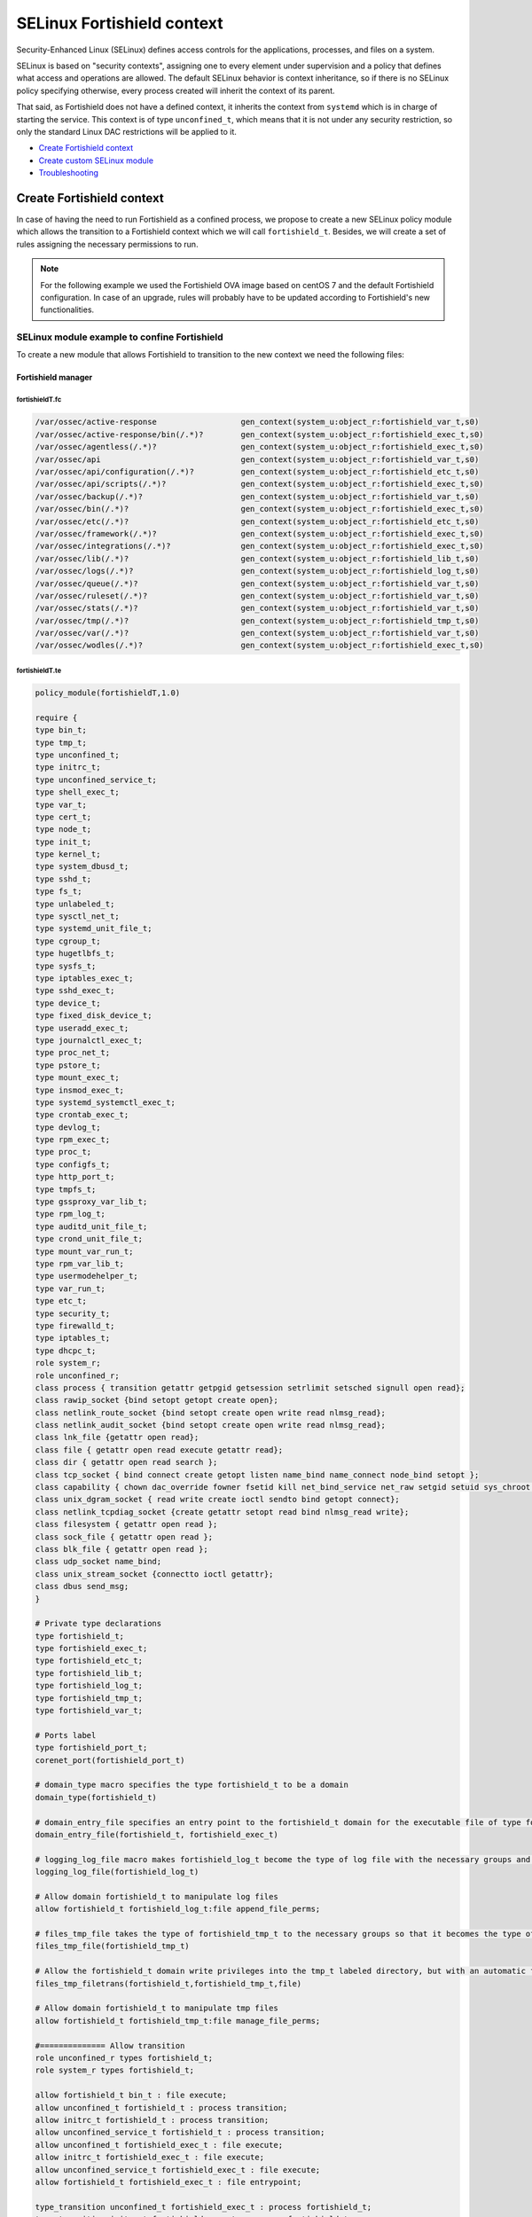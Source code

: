 .. Copyright (C) 2015, Fortishield, Inc.

.. meta::
   :description: Learn how to use Security-Enhanced Linux (SELinux) with Fortishield to define access controls for the applications, processes, and files on a system.

.. _selinux-fortishield-context:

SELinux Fortishield context
======================

Security-Enhanced Linux (SELinux) defines access controls for the applications, processes, and files on a system.

SELinux is based on "security contexts", assigning one to every element under supervision and a policy that defines what access and operations are allowed. The default SELinux behavior is context inheritance, so if there is no SELinux policy specifying otherwise, every process created will inherit the context of its parent.

That said, as Fortishield does not have a defined context, it inherits the context from ``systemd`` which is in charge of starting the service. This context is of type ``unconfined_t``, which means that it is not under any security restriction, so only the standard Linux DAC restrictions will be applied to it.


- `Create Fortishield context`_
- `Create custom SELinux module`_
- `Troubleshooting`_


Create Fortishield context
--------------------

In case of having the need to run Fortishield as a confined process, we propose to create a new SELinux policy module which allows the transition to a Fortishield context which we will call ``fortishield_t``. Besides, we will create a set of rules assigning the necessary permissions to run.

.. note::

    For the following example we used the Fortishield OVA image based on centOS 7 and the default Fortishield configuration. In case of an upgrade, rules will probably have to be updated according to Fortishield's new functionalities.


.. _SELinux-module-example:

SELinux module example to confine Fortishield
^^^^^^^^^^^^^^^^^^^^^^^^^^^^^^^^^^^^^^^

To create a new module that allows Fortishield to transition to the new context we need the following files:


Fortishield manager
*************

fortishieldT.fc
"""""""""

.. raw:: html

  <div class="accordion-section">

.. code-block:: bash

     /var/ossec/active-response                  gen_context(system_u:object_r:fortishield_var_t,s0)
     /var/ossec/active-response/bin(/.*)?        gen_context(system_u:object_r:fortishield_exec_t,s0)
     /var/ossec/agentless(/.*)?                  gen_context(system_u:object_r:fortishield_exec_t,s0)
     /var/ossec/api                              gen_context(system_u:object_r:fortishield_var_t,s0)
     /var/ossec/api/configuration(/.*)?          gen_context(system_u:object_r:fortishield_etc_t,s0)
     /var/ossec/api/scripts(/.*)?                gen_context(system_u:object_r:fortishield_exec_t,s0)
     /var/ossec/backup(/.*)?                     gen_context(system_u:object_r:fortishield_var_t,s0)
     /var/ossec/bin(/.*)?                        gen_context(system_u:object_r:fortishield_exec_t,s0)
     /var/ossec/etc(/.*)?                        gen_context(system_u:object_r:fortishield_etc_t,s0)
     /var/ossec/framework(/.*)?                  gen_context(system_u:object_r:fortishield_exec_t,s0)
     /var/ossec/integrations(/.*)?               gen_context(system_u:object_r:fortishield_exec_t,s0)
     /var/ossec/lib(/.*)?                        gen_context(system_u:object_r:fortishield_lib_t,s0)
     /var/ossec/logs(/.*)?                       gen_context(system_u:object_r:fortishield_log_t,s0)
     /var/ossec/queue(/.*)?                      gen_context(system_u:object_r:fortishield_var_t,s0)
     /var/ossec/ruleset(/.*)?                    gen_context(system_u:object_r:fortishield_var_t,s0)
     /var/ossec/stats(/.*)?                      gen_context(system_u:object_r:fortishield_var_t,s0)
     /var/ossec/tmp(/.*)?                        gen_context(system_u:object_r:fortishield_tmp_t,s0)
     /var/ossec/var(/.*)?                        gen_context(system_u:object_r:fortishield_var_t,s0)
     /var/ossec/wodles(/.*)?                     gen_context(system_u:object_r:fortishield_exec_t,s0)


fortishieldT.te
"""""""""

.. raw:: html

  <div class="accordion-section">
           

.. code-block:: bash

    policy_module(fortishieldT,1.0)

    require {
    type bin_t;
    type tmp_t;
    type unconfined_t;
    type initrc_t;
    type unconfined_service_t;
    type shell_exec_t;
    type var_t;
    type cert_t;
    type node_t;
    type init_t;
    type kernel_t;
    type system_dbusd_t;
    type sshd_t;
    type fs_t;
    type unlabeled_t;
    type sysctl_net_t;
    type systemd_unit_file_t;
    type cgroup_t;
    type hugetlbfs_t;
    type sysfs_t;
    type iptables_exec_t;
    type sshd_exec_t;
    type device_t;
    type fixed_disk_device_t;
    type useradd_exec_t;
    type journalctl_exec_t;
    type proc_net_t;
    type pstore_t;
    type mount_exec_t;
    type insmod_exec_t;
    type systemd_systemctl_exec_t;
    type crontab_exec_t;
    type devlog_t;
    type rpm_exec_t;
    type proc_t;
    type configfs_t;
    type http_port_t;
    type tmpfs_t;
    type gssproxy_var_lib_t;
    type rpm_log_t;
    type auditd_unit_file_t;
    type crond_unit_file_t;
    type mount_var_run_t;
    type rpm_var_lib_t;
    type usermodehelper_t;
    type var_run_t;
    type etc_t;
    type security_t;
    type firewalld_t;
    type iptables_t;
    type dhcpc_t;
    role system_r;
    role unconfined_r;
    class process { transition getattr getpgid getsession setrlimit setsched signull open read};
    class rawip_socket {bind setopt getopt create open};
    class netlink_route_socket {bind setopt create open write read nlmsg_read};
    class netlink_audit_socket {bind setopt create open write read nlmsg_read};
    class lnk_file {getattr open read};
    class file { getattr open read execute getattr read};
    class dir { getattr open read search };
    class tcp_socket { bind connect create getopt listen name_bind name_connect node_bind setopt };
    class capability { chown dac_override fowner fsetid kill net_bind_service net_raw setgid setuid sys_chroot sys_resource sys_ptrace};
    class unix_dgram_socket { read write create ioctl sendto bind getopt connect};
    class netlink_tcpdiag_socket {create getattr setopt read bind nlmsg_read write};
    class filesystem { getattr open read };
    class sock_file { getattr open read };
    class blk_file { getattr open read };
    class udp_socket name_bind;
    class unix_stream_socket {connectto ioctl getattr};
    class dbus send_msg;
    }

    # Private type declarations
    type fortishield_t;
    type fortishield_exec_t;
    type fortishield_etc_t;
    type fortishield_lib_t;
    type fortishield_log_t;
    type fortishield_tmp_t;
    type fortishield_var_t;

    # Ports label
    type fortishield_port_t;
    corenet_port(fortishield_port_t)

    # domain_type macro specifies the type fortishield_t to be a domain
    domain_type(fortishield_t)

    # domain_entry_file specifies an entry point to the fortishield_t domain for the executable file of type fortishield_exec_t
    domain_entry_file(fortishield_t, fortishield_exec_t)

    # logging_log_file macro makes fortishield_log_t become the type of log file with the necessary groups and rules
    logging_log_file(fortishield_log_t)

    # Allow domain fortishield_t to manipulate log files
    allow fortishield_t fortishield_log_t:file append_file_perms;

    # files_tmp_file takes the type of fortishield_tmp_t to the necessary groups so that it becomes the type of tmp file
    files_tmp_file(fortishield_tmp_t)

    # Allow the fortishield_t domain write privileges into the tmp_t labeled directory, but with an automatic file transition towards fortishield_tmp_t for every file written
    files_tmp_filetrans(fortishield_t,fortishield_tmp_t,file)

    # Allow domain fortishield_t to manipulate tmp files
    allow fortishield_t fortishield_tmp_t:file manage_file_perms;

    #============== Allow transition
    role unconfined_r types fortishield_t;
    role system_r types fortishield_t;

    allow fortishield_t bin_t : file execute;
    allow unconfined_t fortishield_t : process transition;
    allow initrc_t fortishield_t : process transition;
    allow unconfined_service_t fortishield_t : process transition;
    allow unconfined_t fortishield_exec_t : file execute;
    allow initrc_t fortishield_exec_t : file execute;
    allow unconfined_service_t fortishield_exec_t : file execute;
    allow fortishield_t fortishield_exec_t : file entrypoint;

    type_transition unconfined_t fortishield_exec_t : process fortishield_t;
    type_transition initrc_t fortishield_exec_t : process fortishield_t;
    type_transition unconfined_service_t fortishield_exec_t : process fortishield_t;

    #============== Permissions for fortishield-control to run Fortishield
    allow fortishield_t shell_exec_t:file { execute execute_no_trans };
    allow fortishield_t bin_t:file execute_no_trans;

    allow fortishield_t fortishield_var_t:dir { create rmdir open add_name read remove_name write getattr setattr search};
    allow fortishield_t fortishield_var_t:file { create getattr open read append rename setattr unlink write ioctl lock};
    allow fortishield_t fortishield_exec_t:dir { create rmdir open getattr add_name read remove_name write setattr search};
    allow fortishield_t fortishield_exec_t:file { create getattr open read append rename setattr link unlink write ioctl lock execute execute_no_trans};
    allow fortishield_t fortishield_log_t:dir { create rmdir open getattr add_name read remove_name write setattr search};
    allow fortishield_t fortishield_log_t:file { create getattr open read append rename setattr link unlink write ioctl lock};
    allow fortishield_t fortishield_etc_t:dir { create rmdir open getattr add_name read remove_name write setattr search};
    allow fortishield_t fortishield_tmp_t:dir { create rmdir open getattr add_name read remove_name write setattr search rmdir};
    allow fortishield_t fortishield_tmp_t:file { create getattr open read append rename setattr link unlink write ioctl lock};
    allow fortishield_t fortishield_lib_t:dir { create rmdir open getattr add_name read remove_name write setattr search};
    allow fortishield_t fortishield_lib_t:file { getattr open read map execute};
    allow fortishield_t fortishield_var_t:filesystem { associate};
    allow fortishield_var_t fs_t:filesystem { associate};
    allow fortishield_etc_t fs_t:filesystem { associate};

    # Permissions to read /proc
    allow fortishield_t proc_t:dir read;
    domain_read_all_domains_state(fortishield_t)
    domain_getpgid_all_domains( fortishield_t )
    domain_getattr_all_domains( fortishield_t )
    domain_getsession_all_domains( fortishield_t )
    domain_signull_all_domains( fortishield_t )

    #============== Permissions for Framework and API
    allow fortishield_t self:tcp_socket { bind connect create getopt listen setopt };
    allow fortishield_t self:udp_socket { bind connect create getattr ioctl setopt };
    allow fortishield_t node_t:tcp_socket node_bind;
    allow fortishield_t node_t:udp_socket node_bind;

    #============== Permissions for fortishield-analysisd to run
    allow fortishield_t self:process { getattr getpgid getsession setrlimit setsched };
    allow fortishield_t fortishield_etc_t:file { create getattr open read append rename setattr link unlink write ioctl lock map};

    #============== Permissions for fortishield-remoted to use sockets
    allow fortishield_t fortishield_var_t:sock_file { read write getattr create setattr unlink} ;
    allow fortishield_t fortishield_t:unix_stream_socket {connectto ioctl};
    allow fortishield_t fortishield_port_t:tcp_socket {name_connect name_bind create read write connect recvfrom sendto send_msg setopt ioctl setattr getattr};
    allow fortishield_t fortishield_t:tcp_socket {accept bind name_connect name_bind create read write connect recvfrom sendto send_msg setopt ioctl setattr getattr};
    allow fortishield_t fortishield_port_t:udp_socket {name_bind create read write connect recvfrom sendto send_msg setopt ioctl setattr getattr};
    allow fortishield_t fortishield_t:udp_socket {accept name_bind create read write connect recvfrom sendto send_msg setopt ioctl setattr getattr};
    allow fortishield_t fortishield_t:unix_dgram_socket { read write create ioctl sendto bind getopt connect};

    #============== Permissions for fortishield-syscheckd to monitor files and directories and for fortishield-logcollector to read logs files
    files_read_all_files(fortishield_t)
    files_read_all_chr_files(fortishield_t)
    files_read_all_symlinks(fortishield_t)
    fs_getattr_all_chr_files(fortishield_t)
    dev_getattr_all_chr_files(fortishield_t)
    allow fortishield_t gssproxy_var_lib_t:sock_file { getattr open read };
    allow fortishield_t fixed_disk_device_t:blk_file { getattr open read };
    allow fortishield_t devlog_t:sock_file { read write getattr create setattr unlink};

    #============== Permissions for rootcheck to monitor ports
    corenet_udp_bind_all_ports(fortishield_t)
    corenet_tcp_bind_all_ports(fortishield_t)

    #============== Permissions for fortishield-modulesd to run
    allow fortishield_t sysfs_t:lnk_file read;
    allow fortishield_t proc_net_t:file { getattr open read };
    allow fortishield_t self:netlink_route_socket {create getattr open read bind nlmsg_read write};

    # Permissions for fortishield-modulesd to run SCA scans
    allow fortishield_t sshd_exec_t:file { execute execute_no_trans };
    allow fortishield_t useradd_exec_t:file { execute execute_no_trans};
    allow fortishield_t rpm_exec_t:file { execute execute_no_trans ioctl};
    allow fortishield_t systemd_systemctl_exec_t:file { execute execute_no_trans};
    allow fortishield_t insmod_exec_t:file { execute execute_no_trans };
    allow fortishield_t iptables_exec_t:file { execute execute_no_trans };
    allow fortishield_t crontab_exec_t:file { execute execute_no_trans };
    allow fortishield_t journalctl_exec_t:file { execute execute_no_trans};
    allow fortishield_t mount_exec_t:file { execute execute_no_trans getattr};
    allow fortishield_t rpm_log_t:file { getattr open read append};
    allow fortishield_t rpm_var_lib_t:file { write create setattr unlink rename};
    allow fortishield_t rpm_var_lib_t:dir { write add_name remove_name};
    allow fortishield_t cert_t:dir { search write create add_name remove_name rmdir};
    allow fortishield_t cert_t:file { lock write};
    allow fortishield_t tmp_t:dir { search write create add_name remove_name rmdir};
    allow fortishield_t unlabeled_t:file { getattr open read };
    allow fortishield_t security_t:security compute_av;
    allow fortishield_t security_t:file {write};
    allow fortishield_t security_t:dir {write};
    allow fortishield_t init_t:unix_stream_socket {connectto ioctl getattr};
    allow fortishield_t init_t:system { status };
    allow fortishield_t init_t:service { status };
    allow fortishield_t system_dbusd_t:dbus send_msg;
    allow fortishield_t tmpfs_t:dir read;
    allow fortishield_t tmpfs_t:filesystem { getattr open read };
    allow fortishield_t cgroup_t:filesystem { getattr open read };
    allow fortishield_t configfs_t:filesystem { getattr open read };
    allow fortishield_t device_t:filesystem { getattr open read };
    allow fortishield_t hugetlbfs_t:filesystem { getattr open read };
    allow fortishield_t proc_t:filesystem { getattr open read };
    allow fortishield_t pstore_t:filesystem { getattr open read };
    allow fortishield_t sysfs_t:filesystem { getattr open read };
    allow fortishield_t fs_t:filesystem { getattr open read };
    allow fortishield_t self:rawip_socket {bind setopt getopt create open};
    allow fortishield_t kernel_t:unix_dgram_socket sendto;
    allow fortishield_t auditd_unit_file_t:service { status };
    allow fortishield_t crond_unit_file_t:service { status };
    allow fortishield_t systemd_unit_file_t:service { status start};
    allow fortishield_t mount_var_run_t:dir { getattr open read write search write};
    allow fortishield_t var_run_t:dir { getattr open read search write add_name remove_name};
    allow fortishield_t var_run_t:file { getattr open read write lock create unlink};
    allow fortishield_t sysctl_net_t:dir search;
    allow fortishield_t sysctl_net_t:file { getattr open read };
    allow fortishield_t usermodehelper_t:file { getattr open read };
    allow fortishield_t self:netlink_audit_socket {create setopt open read bind nlmsg_read write};
    allow fortishield_t self:netlink_tcpdiag_socket {create getattr setopt read bind nlmsg_read write};
    allow fortishield_t kernel_t:system module_request;
    allow dhcpc_t unlabeled_t:file {getattr open read};

    #============== Permissions for fortishield-execd to run AR
    allow fortishield_t self:capability { chown dac_override fowner fsetid kill net_bind_service net_raw setgid setuid sys_chroot sys_resource sys_ptrace};
    allow fortishield_t etc_t:dir { getattr open read search write add_name remove_name};
    allow sshd_t var_t:file { getattr create open append ioctl lock read setattr write};
    allow fortishield_t firewalld_t:dbus send_msg;
    allow firewalld_t fortishield_t:dbus send_msg;
    allow fortishield_t firewalld_t:process { getattr getpgid getsession signull };
    allow iptables_t var_run_t:file {open read lock};
    allow fortishield_t system_dbusd_t:unix_stream_socket connectto;
    allow fortishield_t http_port_t:tcp_socket {name_bind name_connect write read};

    #============== Permissions to assign new contexts
    allow unconfined_t fortishield_var_t:dir {getattr open read search relabelto};
    allow unconfined_t fortishield_var_t:file {getattr relabelto};
    allow unconfined_t fortishield_var_t:sock_file {getattr open read relabelto};
    allow unconfined_t fortishield_lib_t:dir {getattr open read search relabelto};
    allow unconfined_t fortishield_lib_t:file {getattr relabelto};
    allow unconfined_t fortishield_etc_t:dir {getattr open read search relabelto};
    allow unconfined_t fortishield_etc_t:file {getattr open read write relabelto}; 

Fortishield agent
***********

fortishieldT.fc
"""""""""

.. raw:: html

  <div class="accordion-section">

.. code-block:: bash

    /var/ossec/active-response                  gen_context(system_u:object_r:fortishield_var_t,s0)
    /var/ossec/active-response/bin(/.*)?        gen_context(system_u:object_r:fortishield_exec_t,s0)
    /var/ossec/agentless(/.*)?                  gen_context(system_u:object_r:fortishield_exec_t,s0)
    /var/ossec/backup(/.*)?                     gen_context(system_u:object_r:fortishield_var_t,s0)
    /var/ossec/bin(/.*)?                        gen_context(system_u:object_r:fortishield_exec_t,s0)
    /var/ossec/etc(/.*)?                        gen_context(system_u:object_r:fortishield_etc_t,s0)
    /var/ossec/lib(/.*)?                        gen_context(system_u:object_r:fortishield_lib_t,s0)
    /var/ossec/logs(/.*)?                       gen_context(system_u:object_r:fortishield_log_t,s0)
    /var/ossec/queue(/.*)?                      gen_context(system_u:object_r:fortishield_var_t,s0)
    /var/ossec/ruleset(/.*)?                    gen_context(system_u:object_r:fortishield_var_t,s0)
    /var/ossec/tmp(/.*)?                        gen_context(system_u:object_r:fortishield_tmp_t,s0)
    /var/ossec/var(/.*)?                        gen_context(system_u:object_r:fortishield_var_t,s0)
    /var/ossec/wodles(/.*)?                     gen_context(system_u:object_r:fortishield_exec_t,s0)

fortishieldT.te
"""""""""
.. raw:: html

  <div class="accordion-section">

.. code-block:: bash

    policy_module(fortishieldT,1.0)

    require {
    type bin_t;
    type tmp_t;
    type unconfined_t;
    type initrc_t;
    type unconfined_service_t;
    type shell_exec_t;
    type var_t;
    type cert_t;
    type node_t;
    type init_t;
    type kernel_t;
    type system_dbusd_t;
    type sshd_t;
    type fs_t;
    type unlabeled_t;
    type sysctl_net_t;
    type systemd_unit_file_t;
    type cgroup_t;
    type hugetlbfs_t;
    type sysfs_t;
    type iptables_exec_t;
    type sshd_exec_t;
    type device_t;
    type fixed_disk_device_t;
    type useradd_exec_t;
    type journalctl_exec_t;
    type proc_net_t;
    type pstore_t;
    type mount_exec_t;
    type insmod_exec_t;
    type systemd_systemctl_exec_t;
    type crontab_exec_t;
    type devlog_t;
    type rpm_exec_t;
    type proc_t;
    type configfs_t;
    type http_port_t;
    type tmpfs_t;
    type gssproxy_var_lib_t;
    type rpm_log_t;
    type auditd_unit_file_t;
    type crond_unit_file_t;
    type mount_var_run_t;
    type rpm_var_lib_t;
    type usermodehelper_t;
    type var_run_t;
    type etc_t;
    type security_t;
    type firewalld_t;
    type iptables_t;
    type dhcpc_t;
    role system_r;
    role unconfined_r;
    class process { transition getattr getpgid getsession setrlimit setsched signull open read};
    class rawip_socket {bind setopt getopt create open};
    class netlink_route_socket {bind setopt create open write read nlmsg_read};
    class netlink_audit_socket {bind setopt create open write read nlmsg_read};
    class lnk_file {getattr open read};
    class file { getattr open read execute getattr read};
    class dir { getattr open read search };
    class tcp_socket { bind connect create getopt listen name_bind name_connect node_bind setopt };
    class capability { chown dac_override fowner fsetid kill net_bind_service net_raw setgid setuid sys_chroot sys_resource sys_ptrace};
    class unix_dgram_socket { read write create ioctl sendto bind getopt connect};
    class netlink_tcpdiag_socket {create getattr setopt read bind nlmsg_read write};
    class filesystem { getattr open read };
    class sock_file { getattr open read };
    class blk_file { getattr open read };
    class udp_socket name_bind;
    class unix_stream_socket {connectto ioctl getattr};
    class dbus send_msg;
    }

    # Private type declarations
    type fortishield_t;
    type fortishield_exec_t;
    type fortishield_etc_t;
    type fortishield_lib_t;
    type fortishield_log_t;
    type fortishield_tmp_t;
    type fortishield_var_t;

    # Ports label
    type fortishield_port_t;
    corenet_port(fortishield_port_t)

    # domain_type macro specifies the type fortishield_t to be a domain
    domain_type(fortishield_t)

    # domain_entry_file specifies an entry point to the fortishield_t domain for the executable file of type fortishield_exec_t
    domain_entry_file(fortishield_t, fortishield_exec_t)

    # logging_log_file macro makes fortishield_log_t become the type of log file with the necessary groups and rules
    logging_log_file(fortishield_log_t)

    # Allow domain fortishield_t to manipulate log files
    allow fortishield_t fortishield_log_t:file append_file_perms;

    # files_tmp_file takes the type of fortishield_tmp_t to the necessary groups so that it becomes the type of tmp file
    files_tmp_file(fortishield_tmp_t)

    # Allow the fortishield_t domain write privileges into the tmp_t labeled directory, but with an automatic file transition towards fortishield_tmp_t for every file written
    files_tmp_filetrans(fortishield_t,fortishield_tmp_t,file)

    # Allow domain fortishield_t to manipulate tmp files
    allow fortishield_t fortishield_tmp_t:file manage_file_perms;

    #============== Allow transition
    role unconfined_r types fortishield_t;
    role system_r types fortishield_t;

    allow fortishield_t bin_t : file execute;
    allow unconfined_t fortishield_t : process transition;
    allow initrc_t fortishield_t : process transition;
    allow unconfined_service_t fortishield_t : process transition;
    allow unconfined_t fortishield_exec_t : file execute;
    allow initrc_t fortishield_exec_t : file execute;
    allow unconfined_service_t fortishield_exec_t : file execute;
    allow fortishield_t fortishield_exec_t : file entrypoint;

    type_transition unconfined_t fortishield_exec_t : process fortishield_t;
    type_transition initrc_t fortishield_exec_t : process fortishield_t;
    type_transition unconfined_service_t fortishield_exec_t : process fortishield_t;

    #============== Permissions for fortishield-control to run Fortishield
    allow fortishield_t shell_exec_t:file { execute execute_no_trans };
    allow fortishield_t bin_t:file execute_no_trans;

    allow fortishield_t fortishield_var_t:dir { create rmdir open add_name read remove_name write getattr setattr search};
    allow fortishield_t fortishield_var_t:file { create getattr open read append rename setattr unlink write ioctl lock};
    allow fortishield_t fortishield_exec_t:dir { create rmdir open getattr add_name read remove_name write setattr search};
    allow fortishield_t fortishield_exec_t:file { create getattr open read append rename setattr link unlink write ioctl lock execute execute_no_trans};
    allow fortishield_t fortishield_log_t:dir { create rmdir open getattr add_name read remove_name write setattr search};
    allow fortishield_t fortishield_log_t:file { create getattr open read append rename setattr link unlink write ioctl lock};
    allow fortishield_t fortishield_etc_t:dir { create rmdir open getattr add_name read remove_name write setattr search};
    allow fortishield_t fortishield_etc_t:file { create getattr open read append rename setattr link unlink write ioctl lock map};
    allow fortishield_t fortishield_tmp_t:dir { create rmdir open getattr add_name read remove_name write setattr search rmdir};
    allow fortishield_t fortishield_tmp_t:file { create getattr open read append rename setattr link unlink write ioctl lock};
    allow fortishield_t fortishield_lib_t:dir { create rmdir open getattr add_name read remove_name write setattr search};
    allow fortishield_t fortishield_lib_t:file { getattr open read map execute};
    allow fortishield_t fortishield_var_t:filesystem { associate};
    allow fortishield_var_t fs_t:filesystem { associate};
    allow fortishield_etc_t fs_t:filesystem { associate};
    allow fortishield_t self:process { getattr getpgid getsession setrlimit setsched };

    # Permissions to read /proc
    allow fortishield_t proc_t:dir read;
    domain_read_all_domains_state(fortishield_t)
    domain_getpgid_all_domains( fortishield_t )
    domain_getattr_all_domains( fortishield_t )
    domain_getsession_all_domains( fortishield_t )
    domain_signull_all_domains( fortishield_t )

    #============== Permissions for fortishield-agentd to use sockets
    allow fortishield_t fortishield_var_t:sock_file { read write getattr create setattr unlink};
    allow fortishield_t fortishield_t:unix_stream_socket {connectto ioctl};
    allow fortishield_t fortishield_port_t:tcp_socket {name_connect name_bind create read write connect recvfrom sendto send_msg setopt ioctl setattr getattr};
    allow fortishield_t fortishield_t:tcp_socket {accept bind name_connect name_bind create read write connect recvfrom sendto send_msg setopt ioctl setattr getattr};
    allow fortishield_t fortishield_port_t:udp_socket {name_bind create read write connect recvfrom sendto send_msg setopt ioctl setattr getattr};
    allow fortishield_t fortishield_t:udp_socket {accept name_bind create read write connect recvfrom sendto send_msg setopt ioctl setattr getattr};
    allow fortishield_t fortishield_t:unix_dgram_socket { read write create ioctl sendto bind getopt connect};
    allow fortishield_t self:tcp_socket { bind connect create getopt listen setopt };
    allow fortishield_t self:udp_socket { bind connect create getattr ioctl setopt };
    allow fortishield_t node_t:tcp_socket node_bind;
    allow fortishield_t node_t:udp_socket node_bind;

    #============== Permissions for fortishield-syscheckd to monitor files and directories and for fortishield-logcollector to read logs files
    files_read_all_files(fortishield_t)
    files_read_all_chr_files(fortishield_t)
    files_read_all_symlinks(fortishield_t)
    fs_getattr_all_chr_files(fortishield_t)
    dev_getattr_all_chr_files(fortishield_t)
    allow fortishield_t gssproxy_var_lib_t:sock_file { getattr open read };
    allow fortishield_t fixed_disk_device_t:blk_file { getattr open read };
    allow fortishield_t devlog_t:sock_file { read write getattr create setattr unlink};

    #============== Permissions for rootcheck to monitor ports
    corenet_udp_bind_all_ports(fortishield_t)
    corenet_tcp_bind_all_ports(fortishield_t)

    #============== Permissions for fortishield-modulesd to run
    allow fortishield_t sysfs_t:lnk_file read;
    allow fortishield_t proc_net_t:file { getattr open read };
    allow fortishield_t self:netlink_route_socket {create getattr open read bind nlmsg_read write};

    # Permissions for fortishield-modulesd to run SCA scans
    allow fortishield_t sshd_exec_t:file { execute execute_no_trans };
    allow fortishield_t useradd_exec_t:file { execute execute_no_trans};
    allow fortishield_t rpm_exec_t:file { execute execute_no_trans ioctl};
    allow fortishield_t systemd_systemctl_exec_t:file { execute execute_no_trans};
    allow fortishield_t insmod_exec_t:file { execute execute_no_trans };
    allow fortishield_t iptables_exec_t:file { execute execute_no_trans };
    allow fortishield_t crontab_exec_t:file { execute execute_no_trans };
    allow fortishield_t journalctl_exec_t:file { execute execute_no_trans};
    allow fortishield_t mount_exec_t:file { execute execute_no_trans getattr};
    allow fortishield_t rpm_log_t:file { getattr open read append};
    allow fortishield_t rpm_var_lib_t:file { write create setattr unlink rename};
    allow fortishield_t rpm_var_lib_t:dir { write add_name remove_name};
    allow fortishield_t cert_t:dir { search write create add_name remove_name rmdir};
    allow fortishield_t cert_t:file { lock write};
    allow fortishield_t tmp_t:dir { search write create add_name remove_name rmdir};
    allow fortishield_t unlabeled_t:file { getattr open read };
    allow fortishield_t security_t:security compute_av;
    allow fortishield_t security_t:file {write};
    allow fortishield_t security_t:dir {write};
    allow fortishield_t init_t:unix_stream_socket {connectto ioctl getattr};
    allow fortishield_t init_t:system { status };
    allow fortishield_t init_t:service { status };
    allow fortishield_t system_dbusd_t:dbus send_msg;
    allow fortishield_t tmpfs_t:dir read;
    allow fortishield_t tmpfs_t:filesystem { getattr open read };
    allow fortishield_t cgroup_t:filesystem { getattr open read };
    allow fortishield_t configfs_t:filesystem { getattr open read };
    allow fortishield_t device_t:filesystem { getattr open read };
    allow fortishield_t hugetlbfs_t:filesystem { getattr open read };
    allow fortishield_t proc_t:filesystem { getattr open read };
    allow fortishield_t pstore_t:filesystem { getattr open read };
    allow fortishield_t sysfs_t:filesystem { getattr open read };
    allow fortishield_t fs_t:filesystem { getattr open read };
    allow fortishield_t self:rawip_socket {bind setopt getopt create open};
    allow fortishield_t kernel_t:unix_dgram_socket sendto;
    allow fortishield_t auditd_unit_file_t:service { status };
    allow fortishield_t crond_unit_file_t:service { status };
    allow fortishield_t systemd_unit_file_t:service { status start};
    allow fortishield_t mount_var_run_t:dir { getattr open read write search write};
    allow fortishield_t var_run_t:dir { getattr open read search write add_name remove_name};
    allow fortishield_t var_run_t:file { getattr open read write lock create unlink};
    allow fortishield_t sysctl_net_t:dir search;
    allow fortishield_t sysctl_net_t:file { getattr open read };
    allow fortishield_t usermodehelper_t:file { getattr open read };
    allow fortishield_t self:netlink_audit_socket {create setopt open read bind nlmsg_read write};
    allow fortishield_t self:netlink_tcpdiag_socket {create getattr setopt read bind nlmsg_read write};
    allow fortishield_t kernel_t:system module_request;
    allow dhcpc_t unlabeled_t:file {getattr open read};

    #============== Permissions for fortishield-execd to run AR
    allow fortishield_t self:capability { chown dac_override fowner fsetid kill net_bind_service net_raw setgid setuid sys_chroot sys_resource sys_ptrace};
    allow fortishield_t etc_t:dir { getattr open read search write add_name remove_name};
    allow sshd_t var_t:file { getattr create open append ioctl lock read setattr write};
    allow fortishield_t firewalld_t:dbus send_msg;
    allow firewalld_t fortishield_t:dbus send_msg;
    allow fortishield_t firewalld_t:process { getattr getpgid getsession signull };
    allow iptables_t var_run_t:file {open read lock};
    allow fortishield_t system_dbusd_t:unix_stream_socket connectto;
    allow fortishield_t http_port_t:tcp_socket {name_bind name_connect write read};

    #============== Permissions to assign new contexts
    allow unconfined_t fortishield_var_t:dir {getattr open read search relabelto};
    allow unconfined_t fortishield_var_t:file {getattr relabelto};
    allow unconfined_t fortishield_var_t:sock_file {getattr open read relabelto};
    allow unconfined_t fortishield_lib_t:dir {getattr open read search relabelto};
    allow unconfined_t fortishield_lib_t:file {getattr relabelto};
    allow unconfined_t fortishield_etc_t:dir {getattr open read search relabelto};
    allow unconfined_t fortishield_etc_t:file {getattr open read write relabelto};
 

fortishieldT.fc and fortishieldT.te file content descriptions
^^^^^^^^^^^^^^^^^^^^^^^^^^^^^^^^^^^^^^^^^^^^^^^^^

Below there is a description of the ``fortishieldT.fc`` and ``fortishieldT.te`` files. These descriptions are based on the Fortishield manager files. 


fortishieldT.fc
*********

    In this file, the security contexts for each folder and file within the Fortishield folder are declared. For example, we assign the context ``fortishield_exec_t`` to executable files, including ``/ossec/active-response/bin/*`` and ``/ossec/bin/*``. In this way, we declare a Fortishield context for each file in the ``/var/ossec`` directory:

    .. code-block:: bash

        /var/ossec/active-response                  gen_context(system_u:object_r:fortishield_var_t,s0)
        /var/ossec/active-response/bin(/.*)?        gen_context(system_u:object_r:fortishield_exec_t,s0)
        /var/ossec/agentless(/.*)?                  gen_context(system_u:object_r:fortishield_exec_t,s0)
        /var/ossec/api                              gen_context(system_u:object_r:fortishield_var_t,s0)
        /var/ossec/api/configuration(/.*)?          gen_context(system_u:object_r:fortishield_etc_t,s0)
        /var/ossec/api/scripts(/.*)?                gen_context(system_u:object_r:fortishield_exec_t,s0)
        /var/ossec/backup(/.*)?                     gen_context(system_u:object_r:fortishield_var_t,s0)
        /var/ossec/bin(/.*)?                        gen_context(system_u:object_r:fortishield_exec_t,s0)
        /var/ossec/etc(/.*)?                        gen_context(system_u:object_r:fortishield_etc_t,s0)
        /var/ossec/framework(/.*)?                  gen_context(system_u:object_r:fortishield_exec_t,s0)
        /var/ossec/integrations(/.*)?               gen_context(system_u:object_r:fortishield_exec_t,s0)
        /var/ossec/lib(/.*)?                        gen_context(system_u:object_r:fortishield_lib_t,s0)
        /var/ossec/logs(/.*)?                       gen_context(system_u:object_r:fortishield_log_t,s0)
        /var/ossec/queue(/.*)?                      gen_context(system_u:object_r:fortishield_var_t,s0)
        /var/ossec/ruleset(/.*)?                    gen_context(system_u:object_r:fortishield_var_t,s0)
        /var/ossec/stats(/.*)?                      gen_context(system_u:object_r:fortishield_var_t,s0)
        /var/ossec/tmp(/.*)?                        gen_context(system_u:object_r:fortishield_tmp_t,s0)
        /var/ossec/var(/.*)?                        gen_context(system_u:object_r:fortishield_var_t,s0)
        /var/ossec/wodles(/.*)?                     gen_context(system_u:object_r:fortishield_exec_t,s0)

.. note::

    Note that in the definition of the contexts for each Fortishield folder the default installation folder (``/var/ossec/``) was used.


fortishieldT.te
*********

    The ``fortishieldT.te`` file is the main file of the module, where it is defined:

- The name and version of the module. The module, the ``.te`` file, and the ``.fc`` file must have the same name.

    .. code-block:: console

        policy_module(fortishieldT,1.0)

- The private contexts of Fortishield.

    .. code-block:: console

        type fortishield_t;
        type fortishield_exec_t;
        type fortishield_etc_t;
        type fortishield_lib_t;
        type fortishield_log_t;
        type fortishield_tmp_t;
        type fortishield_var_t;

- Definition of the ``fortishield_port_t`` type to which the ports used by Fortishield will be associated.

    .. code-block:: console

        type fortishield_port_t;
        corenet_port(fortishield_port_t)

- Specifies that the ``fortishield_t`` type is a domain, and that the entry point to the ``fortishield_t`` domain is through an executable of type ``fortishield_exec_t``.

    .. code-block:: console

        # domain_type macro specifies the type fortishield_t to be a domain.
        domain_type(fortishield_t)

        # domain_entry_file specifies an entry point to the fortishield_t domain for the executable file of type fortishield_exec_t.
        domain_entry_file(fortishield_t, fortishield_exec_t)

- Creation of the necessary rules to allow the transition from an ``unconfined_t`` context to the ``fortishield_t`` context.

    .. code-block:: console

        role unconfined_r types fortishield_t;
        role system_r types fortishield_t;

        allow fortishield_t bin_t : file { execute read getattr };
        allow unconfined_t fortishield_t : process transition;
        allow initrc_t fortishield_t : process transition;
        allow unconfined_service_t fortishield_t : process transition;
        allow unconfined_t fortishield_exec_t : file { execute read getattr };
        allow initrc_t fortishield_exec_t : file { execute read getattr };
        allow unconfined_service_t fortishield_exec_t : file { execute read getattr };
        allow fortishield_t fortishield_exec_t : file entrypoint;

        type_transition unconfined_t fortishield_exec_t : process fortishield_t;
        type_transition initrc_t fortishield_exec_t : process fortishield_t;
        type_transition unconfined_service_t fortishield_exec_t : process fortishield_t;

- Creation of the necessary rules for each Fortishield module to work correctly, for example:

    +---------------------------------------------------+-------------------------------------------------------------------------------------------------+-------------------------------------------------------------------------------------------------------------------+
    | Module                                            | Rules                                                                                           | Description                                                                                                       |
    |                                                   +---------------------------+-----------------------+---------------------------------------------+                                                                                                                   |
    |                                                   | Target context            | Object type           | Permissions                                 |                                                                                                                   |
    +===================================================+===========================+=======================+=============================================+===================================================================================================================+
    | **fortishield-control**                                 | shell_exec_t              | file                  | execute, execute_no_trans                   | These rules allow **fortishield-control** and startup scripts to perform the necessary tasks to start Fortishield.            |
    |                                                   +---------------------------+-----------------------+---------------------------------------------+                                                                                                                   |
    |                                                   | bin_t                     | file                  | execute_no_trans                            |                                                                                                                   |
    |                                                   +---------------------------+-----------------------+---------------------------------------------+                                                                                                                   |
    |                                                   | fortishield_var_t               | dir                   | create rmdir, open, add_name, read, write,  |                                                                                                                   |
    |                                                   |                           |                       | remove_name, getattr, setattr, search       |                                                                                                                   |
    |                                                   +---------------------------+-----------------------+---------------------------------------------+                                                                                                                   |
    |                                                   | fortishield_var_t               | file                  | create, getattr, open, read, append, lock,  |                                                                                                                   |
    |                                                   |                           |                       | setattr, unlink, write, ioctl, rename       |                                                                                                                   |
    |                                                   +---------------------------+-----------------------+---------------------------------------------+                                                                                                                   |
    |                                                   | fortishield_exec_t              | dir                   | create rmdir, open, add_name, read, write,  |                                                                                                                   |
    |                                                   |                           |                       | remove_name, getattr, setattr, search       |                                                                                                                   |
    |                                                   +---------------------------+-----------------------+---------------------------------------------+                                                                                                                   |
    |                                                   | fortishield_exec_t              | file                  | create, getattr, open, read, append, lock,  |                                                                                                                   |
    |                                                   |                           |                       | setattr, unlink, write, ioctl, rename,      |                                                                                                                   |
    |                                                   |                           |                       | link, execute, execute_no_trans             |                                                                                                                   |
    |                                                   +---------------------------+-----------------------+---------------------------------------------+                                                                                                                   |
    |                                                   | fortishield_log_t               | dir                   | create rmdir, open, add_name, read, write,  |                                                                                                                   |
    |                                                   |                           |                       | remove_name, getattr, setattr, search       |                                                                                                                   |
    |                                                   +---------------------------+-----------------------+---------------------------------------------+                                                                                                                   |
    |                                                   | fortishield_log_t               | file                  | create, getattr, open, read, append, lock,  |                                                                                                                   |
    |                                                   |                           |                       | setattr, unlink, write, ioctl, rename,      |                                                                                                                   |
    |                                                   |                           |                       | link                                        |                                                                                                                   |
    |                                                   +---------------------------+-----------------------+---------------------------------------------+                                                                                                                   |
    |                                                   | fortishield_etc_t               | dir                   | create rmdir, open, add_name, read, write,  |                                                                                                                   |
    |                                                   |                           |                       | remove_name, getattr, setattr, search       |                                                                                                                   |
    |                                                   +---------------------------+-----------------------+---------------------------------------------+                                                                                                                   |
    |                                                   | fortishield_tmp_t               | dir                   | create rmdir, open, add_name, read, write,  |                                                                                                                   |
    |                                                   |                           |                       | remove_name, getattr, setattr, search       |                                                                                                                   |
    |                                                   +---------------------------+-----------------------+---------------------------------------------+                                                                                                                   |
    |                                                   | fortishield_tmp_t               | file                  | create, getattr, open, read, append, lock,  |                                                                                                                   |
    |                                                   |                           |                       | setattr, unlink, write, ioctl, rename,      |                                                                                                                   |
    |                                                   |                           |                       | link                                        |                                                                                                                   |
    |                                                   +---------------------------+-----------------------+---------------------------------------------+                                                                                                                   |
    |                                                   | fortishield_lib_t               | dir                   | create rmdir, open, add_name, read, write,  |                                                                                                                   |
    |                                                   |                           |                       | remove_name, getattr, setattr, search       |                                                                                                                   |
    |                                                   +---------------------------+-----------------------+---------------------------------------------+                                                                                                                   |
    |                                                   | fortishield_lib_t               | file                  | getattr, open, read, map, execute           |                                                                                                                   |
    |                                                   +---------------------------+-----------------------+---------------------------------------------+                                                                                                                   |
    |                                                   | fortishield_var_t               | filesystem            | associate                                   |                                                                                                                   |
    |                                                   +---------------------------+-----------------------+---------------------------------------------+                                                                                                                   |
    |                                                   | proc_t                    | dir                   | read                                        |                                                                                                                   |
    |                                                   +---------------------------+-----------------------+---------------------------------------------+                                                                                                                   |
    |                                                   | all                       | process               | status, getpgid, getattr, getsession,       |                                                                                                                   |
    |                                                   |                           |                       | signull                                     |                                                                                                                   |
    +---------------------------------------------------+---------------------------+-----------------------+---------------------------------------------+-------------------------------------------------------------------------------------------------------------------+
    | **Framework & API**                               | fortishield_t                   | tcp_socket            | bind, connect, create, getopt, listen,      | These rules allow the **API** to listen for requests.                                                             |
    |                                                   |                           |                       | setopt                                      |                                                                                                                   |
    |                                                   +---------------------------+-----------------------+---------------------------------------------+                                                                                                                   |
    |                                                   | fortishield_t                   | udp_socket            | bind, connect, create, getattr, ioctl,      |                                                                                                                   |
    |                                                   |                           |                       | setopt                                      |                                                                                                                   |
    |                                                   +---------------------------+-----------------------+---------------------------------------------+                                                                                                                   |
    |                                                   | node_t                    | tcp_socket            | node_bind                                   |                                                                                                                   |
    |                                                   +---------------------------+-----------------------+---------------------------------------------+                                                                                                                   |
    |                                                   | node_t                    | udp_socket            | node_bind                                   |                                                                                                                   |
    +---------------------------------------------------+---------------------------+-----------------------+---------------------------------------------+-------------------------------------------------------------------------------------------------------------------+
    | **fortishield-analysisd**                               | fortishield_t                   | process               | getattr, getpgid, getsession, setrlimit,    | These rules allow **fortishield-analysisd**, for example, to set the necessary permissions, read rules files            |
    |                                                   |                           |                       | setsched                                    | and cdb lists.                                                                                                    |
    |                                                   +---------------------------+-----------------------+---------------------------------------------+                                                                                                                   |
    |                                                   | fortishield_etc_t               | file                  | create, getattr, open, read, append,        |                                                                                                                   |
    |                                                   |                           |                       | rename, setattr, link, unlink, write,       |                                                                                                                   |
    |                                                   |                           |                       | ioctl, lock map                             |                                                                                                                   |
    +---------------------------------------------------+---------------------------+-----------------------+---------------------------------------------+-------------------------------------------------------------------------------------------------------------------+
    | **fortishield-remoted**                                 | fortishield_var_t               | sock_file             | read, write, getattr, create, setattr,      | These rules allow **fortishield-remoted** to use ``tcp/udp`` sockets to communicate with agents.                        |
    |                                                   |                           |                       | unlink                                      |                                                                                                                   |
    |                                                   +---------------------------+-----------------------+---------------------------------------------+                                                                                                                   |
    |                                                   | fortishield_t                   | unix_stream_socket    | connectto, ioctl                            |                                                                                                                   |
    |                                                   +---------------------------+-----------------------+---------------------------------------------+                                                                                                                   |
    |                                                   | fortishield_port_t              | tcp_socket            | name_connect, name_bind, create, read,      |                                                                                                                   |
    |                                                   |                           |                       | write, connect, recvfrom, sendto, send_msg, |                                                                                                                   |
    |                                                   |                           |                       | setopt, ioctl, setattr, getattr             |                                                                                                                   |
    |                                                   +---------------------------+-----------------------+---------------------------------------------+                                                                                                                   |
    |                                                   | fortishield_t                   | tcp_socket            | name_connect, name_bind, create, read, bind |                                                                                                                   |
    |                                                   |                           |                       | write, connect, recvfrom, sendto, send_msg, |                                                                                                                   |
    |                                                   |                           |                       | setopt, ioctl, setattr, getattr, accept     |                                                                                                                   |
    |                                                   +---------------------------+-----------------------+---------------------------------------------+                                                                                                                   |
    |                                                   | fortishield_port_t              | udp_socket            | name_bind, create, read, write, connect,    |                                                                                                                   |
    |                                                   |                           |                       | recvfrom, sendto, send_msg, setopt, ioctl,  |                                                                                                                   |
    |                                                   |                           |                       | setattr, getattr                            |                                                                                                                   |
    |                                                   +---------------------------+-----------------------+---------------------------------------------+                                                                                                                   |
    |                                                   | fortishield_t                   | udp_socket            | accept, name_bind, create, read, write,     |                                                                                                                   |
    |                                                   |                           |                       | connect, recvfrom, sendto, send_msg,        |                                                                                                                   |
    |                                                   |                           |                       | setopt, ioctl, setattr, getattr             |                                                                                                                   |
    |                                                   +---------------------------+-----------------------+---------------------------------------------+                                                                                                                   |
    |                                                   | fortishield_t                   | unix_dgram_socket     | read, write, create, ioctl, sendto, bind,   |                                                                                                                   |
    |                                                   |                           |                       | getopt, connect                             |                                                                                                                   |
    +---------------------------------------------------+---------------------------+-----------------------+---------------------------------------------+-------------------------------------------------------------------------------------------------------------------+
    | **fortishield-syscheckd** & **fortishield-logcollector**      | all                       | file                  | read                                        | These rules allow **fortishield-syscheckd** to monitor files and folders inside the ``/etc``, ``/usr`` or ``/bin``      |
    |                                                   +---------------------------+-----------------------+---------------------------------------------+ directories present in Fortishield's default configuration; they also allow **fortishield-logcollector** to read log files.   |
    |                                                   | all                       | chr_file              | read                                        |                                                                                                                   |
    |                                                   +---------------------------+-----------------------+---------------------------------------------+                                                                                                                   |
    |                                                   | all                       | symlinks              | read                                        |                                                                                                                   |
    |                                                   +---------------------------+-----------------------+---------------------------------------------+                                                                                                                   |
    |                                                   | all                       | filesystem            | getattr                                     |                                                                                                                   |
    |                                                   +---------------------------+-----------------------+---------------------------------------------+                                                                                                                   |
    |                                                   | all                       | device                | getattr                                     |                                                                                                                   |
    |                                                   +---------------------------+-----------------------+---------------------------------------------+                                                                                                                   |
    |                                                   | gssproxy_var_lib_t        | sock_file             | getattr, open, read                         |                                                                                                                   |
    |                                                   +---------------------------+-----------------------+---------------------------------------------+                                                                                                                   |
    |                                                   | fixed_disk_device_t       | blk_file              | getattr, open, read                         |                                                                                                                   |
    |                                                   +---------------------------+-----------------------+---------------------------------------------+                                                                                                                   |
    |                                                   | devlog_t                  | sock_file             | read, write, getattr, create, setattr,      |                                                                                                                   |
    |                                                   |                           |                       | unlink                                      |                                                                                                                   |
    +---------------------------------------------------+---------------------------+-----------------------+---------------------------------------------+-------------------------------------------------------------------------------------------------------------------+
    | **rootcheck**                                     | all                       | udp_socket            | bind_name                                   | These rules allow **rootcheck** to check which ports are open.                                                    |
    |                                                   +---------------------------+-----------------------+---------------------------------------------+                                                                                                                   |
    |                                                   | all                       | tcp_socket            | bind_name                                   |                                                                                                                   |
    +---------------------------------------------------+---------------------------+-----------------------+---------------------------------------------+-------------------------------------------------------------------------------------------------------------------+
    | **fortishield-modulesd**                                | sysfs_t                   | lnk_file              | read                                        | These are some of the rules that allow **fortishield-modulesd** to, for example, run a SCA scan.                        |
    |                                                   +---------------------------+-----------------------+---------------------------------------------+                                                                                                                   |
    |                                                   | proc_net_t                | file                  | getattr, open, read                         |                                                                                                                   |
    |                                                   +---------------------------+-----------------------+---------------------------------------------+                                                                                                                   |
    |                                                   | fortishield_t                   | netlink_route_socket  | create, getattr, open, read, bind,          |                                                                                                                   |
    |                                                   |                           |                       | nlmsg_read, write                           |                                                                                                                   |
    |                                                   +---------------------------+-----------------------+---------------------------------------------+                                                                                                                   |
    |                                                   | sshd_exec_t               | file                  | execute, execute_no_trans                   |                                                                                                                   |
    |                                                   +---------------------------+-----------------------+---------------------------------------------+                                                                                                                   |
    |                                                   | useradd_exec_t            | file                  | execute, execute_no_trans                   |                                                                                                                   |
    |                                                   +---------------------------+-----------------------+---------------------------------------------+                                                                                                                   |
    |                                                   | rpm_exec_t                | file                  | execute, execute_no_trans, ioctl            |                                                                                                                   |
    |                                                   +---------------------------+-----------------------+---------------------------------------------+                                                                                                                   |
    |                                                   | systemd_systemctl_exec_t  | file                  | execute, execute_no_trans                   |                                                                                                                   |
    |                                                   +---------------------------+-----------------------+---------------------------------------------+                                                                                                                   |
    |                                                   | insmod_exec_t             | file                  | execute, execute_no_trans                   |                                                                                                                   |
    |                                                   +---------------------------+-----------------------+---------------------------------------------+                                                                                                                   |
    |                                                   | iptables_exec_t           | file                  | execute, execute_no_trans                   |                                                                                                                   |
    |                                                   +---------------------------+-----------------------+---------------------------------------------+                                                                                                                   |
    |                                                   | crontab_exec_t            | file                  | execute, execute_no_trans                   |                                                                                                                   |
    |                                                   +---------------------------+-----------------------+---------------------------------------------+                                                                                                                   |
    |                                                   | journalctl_exec_t         | file                  | execute, execute_no_trans                   |                                                                                                                   |
    |                                                   +---------------------------+-----------------------+---------------------------------------------+                                                                                                                   |
    |                                                   | mount_exec_t              | file                  | execute, execute_no_trans, getattr          |                                                                                                                   |
    |                                                   +---------------------------+-----------------------+---------------------------------------------+                                                                                                                   |
    |                                                   | rpm_log_t                 | file                  | getattr, open, read, append                 |                                                                                                                   |
    +---------------------------------------------------+---------------------------+-----------------------+---------------------------------------------+-------------------------------------------------------------------------------------------------------------------+
    | **fortishield-execd**                                   | fortishield_t                   | capability            | chown, dac_override, fowner, fsetid, kill,  | These rules were added to allow **fortishield-execd** to run ARs such as ``firewall-drop``, ``host-deny``               |
    |                                                   |                           |                       | net_bind_service, net_raw, setgid, setuid,  | or ``fortishield-slack``.                                                                                               |
    |                                                   |                           |                       | sys_chroot, sys_resource, sys_ptrace        |                                                                                                                   |
    |                                                   +---------------------------+-----------------------+---------------------------------------------+                                                                                                                   |
    |                                                   | etc_t                     | dir                   | getattr, open, read, search, write,         |                                                                                                                   |
    |                                                   |                           |                       | add_name, remove_name                       |                                                                                                                   |
    |                                                   +---------------------------+-----------------------+---------------------------------------------+                                                                                                                   |
    |                                                   | var_t                     | file                  | getattr, create, open, append, ioctl, lock, |                                                                                                                   |
    |                                                   |                           |                       | read, setattr, write                        |                                                                                                                   |
    |                                                   +---------------------------+-----------------------+---------------------------------------------+                                                                                                                   |
    |                                                   | firewalld_t               | dbus                  | send_msg                                    |                                                                                                                   |
    |                                                   +---------------------------+-----------------------+---------------------------------------------+                                                                                                                   |
    |                                                   | fortishield_t                   | dbus                  | send_msg                                    |                                                                                                                   |
    |                                                   +---------------------------+-----------------------+---------------------------------------------+                                                                                                                   |
    |                                                   | firewalld_t               | process               | getattr, getpgid, getsession, signull       |                                                                                                                   |
    |                                                   +---------------------------+-----------------------+---------------------------------------------+                                                                                                                   |
    |                                                   | system_dbusd_t            | unix_stream_socket    | connectto                                   |                                                                                                                   |
    |                                                   +---------------------------+-----------------------+---------------------------------------------+                                                                                                                   |
    |                                                   | http_port_t               | tcp_socket            | name_bind, name_connect, write read         |                                                                                                                   |
    +---------------------------------------------------+---------------------------+-----------------------+---------------------------------------------+-------------------------------------------------------------------------------------------------------------------+

    .. note::

        These are some of the many rules necessary for Fortishield to run. The above categorization by module is for illustrative purposes only, as many of the rules are shared by different Fortishield modules.


Steps to build and load the new SELinux policy module
^^^^^^^^^^^^^^^^^^^^^^^^^^^^^^^^^^^^^^^^^^^^^^^^^^^^^

#. Install required dependencies.

    .. code-block:: console

        # yum install -y selinux-policy-devel gcc make

#. Stop Fortishield.

    .. code-block:: console

        # systemctl stop fortishield-manager

#. Verify current SELinux state.

    .. code-block:: console

        # getenforce

    In case the SELinux status is ``Enforcing`` we must change it to ``Permissive`` momentarily.

        .. code-block:: console

            # setenforce 0

#. Create the directory for the files ``fortishieldT.te`` and ``fortishieldT.fc``.

    .. code-block:: console

        # mkdir selinux-fortishield && cd selinux-fortishield

#. Download the ``fortishieldT.te`` and ``fortishieldT.fc`` files and compile the module.

    .. code-block:: console

        # curl -sO https://raw.githubusercontent.com/fortishield/fortishield-documentation/|FORTISHIELD_CURRENT_MINOR|/resources/selinux/manager/fortishieldT.fc
        # curl -sO https://raw.githubusercontent.com/fortishield/fortishield-documentation/|FORTISHIELD_CURRENT_MINOR|/resources/selinux/manager/fortishieldT.te
        # make -f /usr/share/selinux/devel/Makefile

#. Install the new policy module.

    .. code-block:: console

        # semodule -i fortishieldT.pp

#. Check that it has been loaded correctly.

    .. code-block:: console

        # semodule -l | grep fortishieldT

    .. code-block:: console
      :class: output

        fortishieldT 1.0

#. Run ``restorecon`` to assign the new tags defined in the ``fortishieldT.fc`` file to existing files in the Fortishield directory.

    .. code-block:: console

        # restorecon -RFvv /var/ossec/

#. Verify that the files have the appropriate contexts.

    .. code-block:: console

        # ls -lZ /var/ossec/bin/

#. Assign the port numbers used by fortishield to the context ``fortishield_port_t``.

    .. code-block:: console

        # semanage port -a -t fortishield_port_t -p tcp 1514
        # semanage port -a -t fortishield_port_t -p udp 1514

    .. note::

        For the Fortishield manager, you must add port 1515 used by **fortishield-authd** and 1516 which is used by **fortishield-clusterd**.

#. Change SELinux to Enforcing.

    .. code-block:: console

        # setenforce 1

#. Start Fortishield.

    .. code-block:: console

        # systemctl start fortishield-manager

By running the command ``ps auxZ | grep fortishield`` we can see that Fortishield is running with the new context ``fortishield_t``:

    .. code-block:: console

        ps auxZ | grep fortishield
        system_u:system_r:fortishield_t:s0   fortishield    18239  8.2 16.5 435332 82744 ?        Sl   18:50   0:09 /var/ossec/framework/python/bin/python3 /var/ossec/api/scripts/fortishield-apid.py
        system_u:system_r:fortishield_t:s0   root     18281  0.0  0.3 191524  1540 ?        Sl   18:50   0:00 /var/ossec/bin/fortishield-authd
        system_u:system_r:fortishield_t:s0   fortishield    18298  0.6  1.3 641364  6588 ?        Sl   18:50   0:00 /var/ossec/bin/fortishield-db
        system_u:system_r:fortishield_t:s0   root     18322  0.0  0.2  35888  1236 ?        Sl   18:50   0:00 /var/ossec/bin/fortishield-execd
        system_u:system_r:fortishield_t:s0   fortishield    18337  3.0 16.2 755924 80936 ?        Sl   18:50   0:03 /var/ossec/bin/fortishield-analysisd
        system_u:system_r:fortishield_t:s0   root     18350 21.5  0.9 349040  4528 ?        SNl  18:50   0:24 /var/ossec/bin/fortishield-syscheckd
        system_u:system_r:fortishield_t:s0   fortishield    18367  0.3  0.3 520512  1840 ?        Sl   18:50   0:00 /var/ossec/bin/fortishield-remoted
        system_u:system_r:fortishield_t:s0   root     18409  0.4  0.8 478308  4172 ?        Sl   18:50   0:00 /var/ossec/bin/fortishield-logcollector
        system_u:system_r:fortishield_t:s0   fortishield    18429  0.0  0.2  35860  1192 ?        Sl   18:50   0:00 /var/ossec/bin/fortishield-monitord
        system_u:system_r:fortishield_t:s0   root     18442  5.1  1.3 714180  6840 ?        Sl   18:50   0:05 /var/ossec/bin/fortishield-modulesd


Create custom SELinux module
----------------------------

In this section we will see how to create a set of rules with the **audit2allow** tool in any SELinux environment.

.. note::

    For this example we assume that Fortishield has already been transitioned to a proper context other than ``unconfined_t``, you can see :ref:`SELinux-module-example`.

#. Change SELinux to Permissive, this will allow denial events to be logged but will not block the required action.

    .. code-block:: console

        # setenforce 0

#. Start Fortishield and use it for a while.

    .. code-block:: console

        # systemctl start fortishield-manager

#. Stop Fortishield.

    .. code-block:: console

        # systemctl stop fortishield-manager

#. Use the **audit2allow** tool to create a set of rules.

    .. note::

        Note that you must change the ``--start`` and ``--end`` dates to the length of time your test lasted.

    .. code-block:: console

        # ausearch -m AVC --start 11/08/2021 19:58:19 --end 11/08/2021 23:58:19 | audit2allow -a -M test_audit

#. Install the new module.

    .. code-block:: console

        # semodule -i test_audit.pp

#. Change SELinux to Enforcing.

    .. code-block:: console

        # setenforce 1

#. Start Fortishield.

    .. code-block:: console

        # systemctl start fortishield-manager


Troubleshooting
---------------

Create missing rules
^^^^^^^^^^^^^^^^^^^^

It is possible that more rules may need to be added, as it depends on what applications are installed in the environment as well as what is being monitored. To do this, you need to follow these steps:

#. Check which action is being blocked.

    .. code-block:: console

        # grep denied /var/log/audit/audit.log | ausearch -i
        ...
        type=AVC msg=audit(11/19/2021 13:45:23.239:486) : avc:  denied  { search } for  pid=1944 comm=fortishield-modulesd name=960 dev="proc" ino=17328 scontext=system_u:system_r:fortishield_t:s0 tcontext=system_u:system_r:sshd_net_t:s0-s0:c0.c1023 tclass=dir permissive=0
        ...

#. Create the rule to allow the blocked action.

    Manually:
        - It is possible to create a new rule and add it to the ``fortishieldT.te`` file, for example:

            .. code-block:: console

                allow fortishield_t sshd_net_t:dir search;

        - Re-compile and install the policy module:

            .. code-block:: console

                # make -f /usr/share/selinux/devel/Makefile
                # semodule -i fortishieldT.pp

    Using **audit2allow** tool:
        - It is also possible to create the rules with the **audit2allow** tool. This tool takes the logged AVCs in the ``/var/log/audit/audit.log`` file and creates the necessary rules. It is possible to filter the logs, for example by date and time.

            .. code-block:: console

                # ausearch -m AVC --start 11/19/2021 13:45:00 --end 11/19/2021 13:46:00 | audit2allow -a -M test_audit

        - Install the new module.

            .. code-block:: console

                # semodule -i test_audit.pp

Delete module and restore context
^^^^^^^^^^^^^^^^^^^^^^^^^^^^^^^^^

In case you need to restore the file context to the state prior to the installation of the ``fortishieldT`` module, you need to follow these steps:

#. Delete the assigned ports.

    .. code-block:: console

        # semanage port -d -p tcp 1514
        # semanage port -d -p udp 1514

#. Delete the loaded module.

    .. code-block:: console

        # semodule -d fortishieldT

#. Execute ``restorecon``.

    .. code-block:: console

        # restorecon -RFvv /var/ossec/
